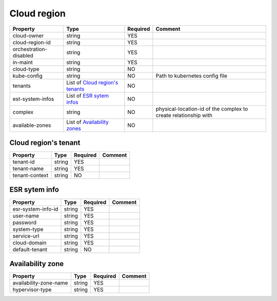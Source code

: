Cloud region
------------

.. list-table::
   :header-rows: 1

   * - Property
     - Type
     - Required
     - Comment
   * - cloud-owner
     - string
     - YES
     -
   * - cloud-region-id
     - string
     - YES
     -
   * - orchestration-disabled
     - string
     - YES
     -
   * - in-maint
     - string
     - YES
     -
   * - cloud-type
     - string
     - NO
     -
   * - kube-config
     - string
     - NO
     - Path to kubernetes config file
   * - tenants
     - List of `Cloud region's tenants`_
     - NO
     -
   * - est-system-infos
     - List of `ESR sytem infos`_
     - NO
     -
   * - complex
     - string
     - NO
     - physical-location-id of the complex to create relationship with
   * - available-zones
     - List of `Availability zones`_
     - NO
     -

.. _Cloud region's tenants:

Cloud region's tenant
^^^^^^^^^^^^^^^^^^^^^

.. list-table::
   :header-rows: 1

   * - Property
     - Type
     - Required
     - Comment
   * - tenant-id
     - string
     - YES
     -
   * - tenant-name
     - string
     - YES
     -
   * - tenant-context
     - string
     - NO
     -

.. _ESR sytem infos:

ESR sytem info
^^^^^^^^^^^^^^

.. list-table::
   :header-rows: 1

   * - Property
     - Type
     - Required
     - Comment
   * - esr-system-info-id
     - string
     - YES
     -
   * - user-name
     - string
     - YES
     -
   * - password
     - string
     - YES
     -
   * - system-type
     - string
     - YES
     -
   * - service-url
     - string
     - YES
     -
   * - cloud-domain
     - string
     - YES
     -
   * - default-tenant
     - string
     - NO
     -

.. _Availability zones:

Availability zone
^^^^^^^^^^^^^^^^^

.. list-table::
   :header-rows: 1

   * - Property
     - Type
     - Required
     - Comment
   * - availability-zone-name
     - string
     - YES
     -
   * - hypervisor-type
     - string
     - YES
     -
